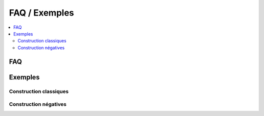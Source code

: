 

.. _l-faq-python:

==============
FAQ / Exemples
==============

.. contents::
    :local:

FAQ
===

.. faqreflist::
    :tag: python
    :contents:
   

Exemples
========

Construction classiques
+++++++++++++++++++++++

.. exreflist::
    :tag: Base
    :contents:

Construction négatives
++++++++++++++++++++++


.. exreflist::
    :tag: Base -
    :contents:
   